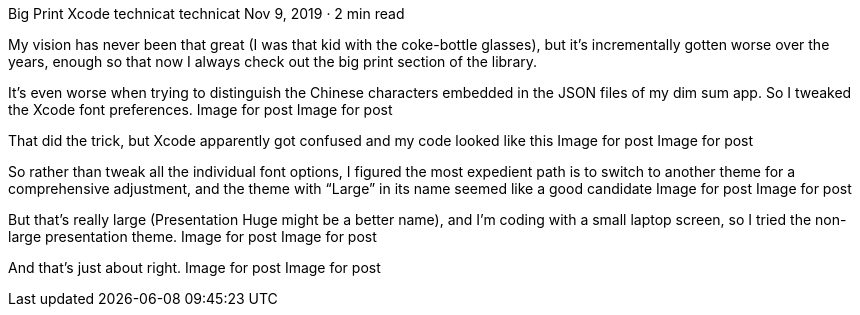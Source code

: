 Big Print Xcode
technicat
technicat
Nov 9, 2019 · 2 min read

My vision has never been that great (I was that kid with the coke-bottle glasses), but it’s incrementally gotten worse over the years, enough so that now I always check out the big print section of the library.

It’s even worse when trying to distinguish the Chinese characters embedded in the JSON files of my dim sum app. So I tweaked the Xcode font preferences.
Image for post
Image for post

That did the trick, but Xcode apparently got confused and my code looked like this
Image for post
Image for post

So rather than tweak all the individual font options, I figured the most expedient path is to switch to another theme for a comprehensive adjustment, and the theme with “Large” in its name seemed like a good candidate
Image for post
Image for post

But that’s really large (Presentation Huge might be a better name), and I’m coding with a small laptop screen, so I tried the non-large presentation theme.
Image for post
Image for post

And that’s just about right.
Image for post
Image for post
